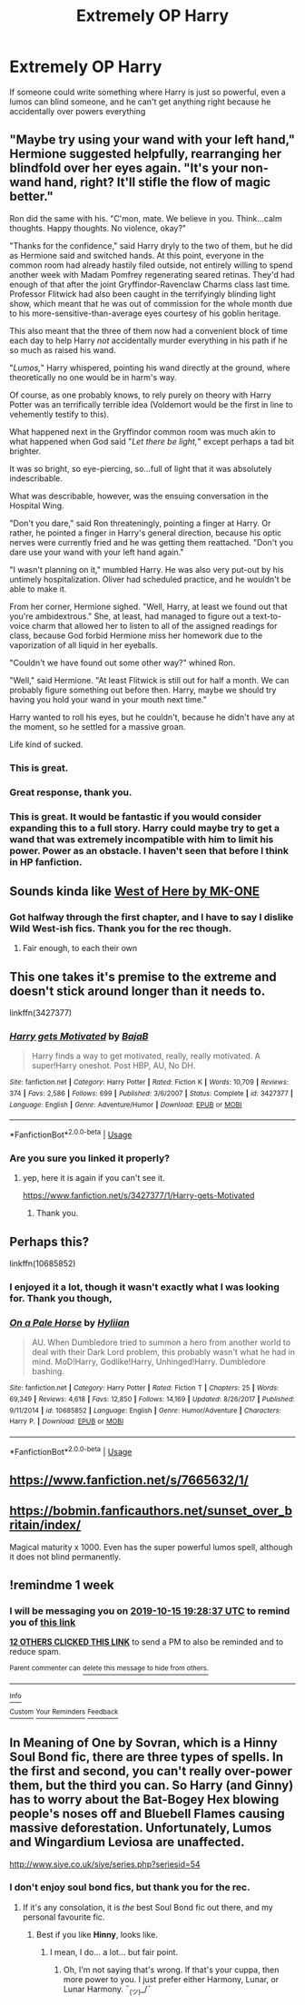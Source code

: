 #+TITLE: Extremely OP Harry

* Extremely OP Harry
:PROPERTIES:
:Score: 80
:DateUnix: 1570560558.0
:DateShort: 2019-Oct-08
:FlairText: Prompt
:END:
If someone could write something where Harry is just so powerful, even a lumos can blind someone, and he can't get anything right because he accidentally over powers everything


** "Maybe try using your wand with your left hand," Hermione suggested helpfully, rearranging her blindfold over her eyes again. "It's your non-wand hand, right? It'll stifle the flow of magic better."

Ron did the same with his. "C'mon, mate. We believe in you. Think...calm thoughts. Happy thoughts. No violence, okay?"

"Thanks for the confidence," said Harry dryly to the two of them, but he did as Hermione said and switched hands. At this point, everyone in the common room had already hastily filed outside, not entirely willing to spend another week with Madam Pomfrey regenerating seared retinas. They'd had enough of that after the joint Gryffindor-Ravenclaw Charms class last time. Professor Flitwick had also been caught in the terrifyingly blinding light show, which meant that he was out of commission for the whole month due to his more-sensitive-than-average eyes courtesy of his goblin heritage.

This also meant that the three of them now had a convenient block of time each day to help Harry /not/ accidentally murder everything in his path if he so much as raised his wand.

"/Lumos,/" Harry whispered, pointing his wand directly at the ground, where theoretically no one would be in harm's way.

Of course, as one probably knows, to rely purely on theory with Harry Potter was an terrifically terrible idea (Voldemort would be the first in line to vehemently testify to this).

What happened next in the Gryffindor common room was much akin to what happened when God said "/Let there be light,/" except perhaps a tad bit brighter.

It was so bright, so eye-piercing, so...full of light that it was absolutely indescribable.

What was describable, however, was the ensuing conversation in the Hospital Wing.

"Don't you dare," said Ron threateningly, pointing a finger at Harry. Or rather, he pointed a finger in Harry's general direction, because his optic nerves were currently fried and he was getting them reattached. "Don't you dare use your wand with your left hand again."

"I wasn't planning on it," mumbled Harry. He was also very put-out by his untimely hospitalization. Oliver had scheduled practice, and he wouldn't be able to make it.

From her corner, Hermione sighed. "Well, Harry, at least we found out that you're ambidextrous." She, at least, had managed to figure out a text-to-voice charm that allowed her to listen to all of the assigned readings for class, because God forbid Hermione miss her homework due to the vaporization of all liquid in her eyeballs.

"Couldn't we have found out some other way?" whined Ron.

"Well," said Hermione. "At least Flitwick is still out for half a month. We can probably figure something out before then. Harry, maybe we should try having you hold your wand in your mouth next time."

Harry wanted to roll his eyes, but he couldn't, because he didn't have any at the moment, so he settled for a massive groan.

Life kind of sucked.
:PROPERTIES:
:Author: alarmstrike
:Score: 28
:DateUnix: 1570577821.0
:DateShort: 2019-Oct-09
:END:

*** This is great.
:PROPERTIES:
:Author: VulpineKitsune
:Score: 5
:DateUnix: 1570642907.0
:DateShort: 2019-Oct-09
:END:


*** Great response, thank you.
:PROPERTIES:
:Score: 4
:DateUnix: 1570645213.0
:DateShort: 2019-Oct-09
:END:


*** This is great. It would be fantastic if you would consider expanding this to a full story. Harry could maybe try to get a wand that was extremely incompatible with him to limit his power. Power as an obstacle. I haven't seen that before I think in HP fanfiction.
:PROPERTIES:
:Author: gnarlin
:Score: 3
:DateUnix: 1570846036.0
:DateShort: 2019-Oct-12
:END:


** Sounds kinda like [[https://m.fanfiction.net/s/10015981/1/][West of Here by MK-ONE]]
:PROPERTIES:
:Score: 9
:DateUnix: 1570567831.0
:DateShort: 2019-Oct-09
:END:

*** Got halfway through the first chapter, and I have to say I dislike Wild West-ish fics. Thank you for the rec though.
:PROPERTIES:
:Score: 14
:DateUnix: 1570582117.0
:DateShort: 2019-Oct-09
:END:

**** Fair enough, to each their own
:PROPERTIES:
:Score: 8
:DateUnix: 1570582192.0
:DateShort: 2019-Oct-09
:END:


** This one takes it's premise to the extreme and doesn't stick around longer than it needs to.

linkffn(3427377)
:PROPERTIES:
:Author: ChooChooMcgoobs
:Score: 6
:DateUnix: 1570585149.0
:DateShort: 2019-Oct-09
:END:

*** [[https://www.fanfiction.net/s/3427377/1/][*/Harry gets Motivated/*]] by [[https://www.fanfiction.net/u/943028/BajaB][/BajaB/]]

#+begin_quote
  Harry finds a way to get motivated, really, really motivated. A super!Harry oneshot. Post HBP, AU, No DH.
#+end_quote

^{/Site/:} ^{fanfiction.net} ^{*|*} ^{/Category/:} ^{Harry} ^{Potter} ^{*|*} ^{/Rated/:} ^{Fiction} ^{K} ^{*|*} ^{/Words/:} ^{10,709} ^{*|*} ^{/Reviews/:} ^{374} ^{*|*} ^{/Favs/:} ^{2,586} ^{*|*} ^{/Follows/:} ^{699} ^{*|*} ^{/Published/:} ^{3/6/2007} ^{*|*} ^{/Status/:} ^{Complete} ^{*|*} ^{/id/:} ^{3427377} ^{*|*} ^{/Language/:} ^{English} ^{*|*} ^{/Genre/:} ^{Adventure/Humor} ^{*|*} ^{/Download/:} ^{[[http://www.ff2ebook.com/old/ffn-bot/index.php?id=3427377&source=ff&filetype=epub][EPUB]]} ^{or} ^{[[http://www.ff2ebook.com/old/ffn-bot/index.php?id=3427377&source=ff&filetype=mobi][MOBI]]}

--------------

*FanfictionBot*^{2.0.0-beta} | [[https://github.com/tusing/reddit-ffn-bot/wiki/Usage][Usage]]
:PROPERTIES:
:Author: FanfictionBot
:Score: 3
:DateUnix: 1570585206.0
:DateShort: 2019-Oct-09
:END:


*** Are you sure you linked it properly?
:PROPERTIES:
:Score: 3
:DateUnix: 1570585217.0
:DateShort: 2019-Oct-09
:END:

**** yep, here it is again if you can't see it.

[[https://www.fanfiction.net/s/3427377/1/Harry-gets-Motivated]]
:PROPERTIES:
:Author: ChooChooMcgoobs
:Score: 2
:DateUnix: 1570585292.0
:DateShort: 2019-Oct-09
:END:

***** Thank you.
:PROPERTIES:
:Score: 3
:DateUnix: 1570585323.0
:DateShort: 2019-Oct-09
:END:


** Perhaps this?

linkffn(10685852)
:PROPERTIES:
:Author: LittleDinghy
:Score: 6
:DateUnix: 1570581140.0
:DateShort: 2019-Oct-09
:END:

*** I enjoyed it a lot, though it wasn't exactly what I was looking for. Thank you though,
:PROPERTIES:
:Score: 4
:DateUnix: 1570584371.0
:DateShort: 2019-Oct-09
:END:


*** [[https://www.fanfiction.net/s/10685852/1/][*/On a Pale Horse/*]] by [[https://www.fanfiction.net/u/3305720/Hyliian][/Hyliian/]]

#+begin_quote
  AU. When Dumbledore tried to summon a hero from another world to deal with their Dark Lord problem, this probably wasn't what he had in mind. MoD!Harry, Godlike!Harry, Unhinged!Harry. Dumbledore bashing.
#+end_quote

^{/Site/:} ^{fanfiction.net} ^{*|*} ^{/Category/:} ^{Harry} ^{Potter} ^{*|*} ^{/Rated/:} ^{Fiction} ^{T} ^{*|*} ^{/Chapters/:} ^{25} ^{*|*} ^{/Words/:} ^{69,349} ^{*|*} ^{/Reviews/:} ^{4,618} ^{*|*} ^{/Favs/:} ^{12,850} ^{*|*} ^{/Follows/:} ^{14,169} ^{*|*} ^{/Updated/:} ^{8/26/2017} ^{*|*} ^{/Published/:} ^{9/11/2014} ^{*|*} ^{/id/:} ^{10685852} ^{*|*} ^{/Language/:} ^{English} ^{*|*} ^{/Genre/:} ^{Humor/Adventure} ^{*|*} ^{/Characters/:} ^{Harry} ^{P.} ^{*|*} ^{/Download/:} ^{[[http://www.ff2ebook.com/old/ffn-bot/index.php?id=10685852&source=ff&filetype=epub][EPUB]]} ^{or} ^{[[http://www.ff2ebook.com/old/ffn-bot/index.php?id=10685852&source=ff&filetype=mobi][MOBI]]}

--------------

*FanfictionBot*^{2.0.0-beta} | [[https://github.com/tusing/reddit-ffn-bot/wiki/Usage][Usage]]
:PROPERTIES:
:Author: FanfictionBot
:Score: 7
:DateUnix: 1570581155.0
:DateShort: 2019-Oct-09
:END:


** [[https://www.fanfiction.net/s/7665632/1/]]
:PROPERTIES:
:Author: CK971
:Score: 2
:DateUnix: 1570580813.0
:DateShort: 2019-Oct-09
:END:


** [[https://bobmin.fanficauthors.net/sunset_over_britain/index/]]

Magical maturity x 1000. Even has the super powerful lumos spell, although it does not blind permanently.
:PROPERTIES:
:Author: Restratus
:Score: 2
:DateUnix: 1570586345.0
:DateShort: 2019-Oct-09
:END:


** !remindme 1 week
:PROPERTIES:
:Author: aris_boch
:Score: 2
:DateUnix: 1570562917.0
:DateShort: 2019-Oct-08
:END:

*** I will be messaging you on [[http://www.wolframalpha.com/input/?i=2019-10-15%2019:28:37%20UTC%20To%20Local%20Time][*2019-10-15 19:28:37 UTC*]] to remind you of [[https://np.reddit.com/r/HPfanfiction/comments/df4bti/extremely_op_harry/f30v27u/][*this link*]]

[[https://np.reddit.com/message/compose/?to=RemindMeBot&subject=Reminder&message=%5Bhttps%3A%2F%2Fwww.reddit.com%2Fr%2FHPfanfiction%2Fcomments%2Fdf4bti%2Fextremely_op_harry%2Ff30v27u%2F%5D%0A%0ARemindMe%21%202019-10-15%2019%3A28%3A37%20UTC][*12 OTHERS CLICKED THIS LINK*]] to send a PM to also be reminded and to reduce spam.

^{Parent commenter can} [[https://np.reddit.com/message/compose/?to=RemindMeBot&subject=Delete%20Comment&message=Delete%21%20df4bti][^{delete this message to hide from others.}]]

--------------

[[https://np.reddit.com/r/RemindMeBot/comments/c5l9ie/remindmebot_info_v20/][^{Info}]]

[[https://np.reddit.com/message/compose/?to=RemindMeBot&subject=Reminder&message=%5BLink%20or%20message%20inside%20square%20brackets%5D%0A%0ARemindMe%21%20Time%20period%20here][^{Custom}]]
[[https://np.reddit.com/message/compose/?to=RemindMeBot&subject=List%20Of%20Reminders&message=MyReminders%21][^{Your Reminders}]]
[[https://np.reddit.com/message/compose/?to=Watchful1&subject=RemindMeBot%20Feedback][^{Feedback}]]
:PROPERTIES:
:Author: RemindMeBot
:Score: 1
:DateUnix: 1570562963.0
:DateShort: 2019-Oct-08
:END:


** In Meaning of One by Sovran, which is a Hinny Soul Bond fic, there are three types of spells. In the first and second, you can't really over-power them, but the third you can. So Harry (and Ginny) has to worry about the Bat-Bogey Hex blowing people's noses off and Bluebell Flames causing massive deforestation. Unfortunately, Lumos and Wingardium Leviosa are unaffected.

[[http://www.siye.co.uk/siye/series.php?seriesid=54]]
:PROPERTIES:
:Author: FavChanger
:Score: 1
:DateUnix: 1570568344.0
:DateShort: 2019-Oct-09
:END:

*** I don't enjoy soul bond fics, but thank you for the rec.
:PROPERTIES:
:Score: 1
:DateUnix: 1570584420.0
:DateShort: 2019-Oct-09
:END:

**** If it's any consolation, it is /the/ best Soul Bond fic out there, and my personal favourite fic.
:PROPERTIES:
:Author: FavChanger
:Score: 1
:DateUnix: 1570585338.0
:DateShort: 2019-Oct-09
:END:

***** Best if you like *Hinny*, looks like.
:PROPERTIES:
:Author: Jonn_Wolfe
:Score: 1
:DateUnix: 1571615157.0
:DateShort: 2019-Oct-21
:END:

****** I mean, I do... a lot... but fair point.
:PROPERTIES:
:Author: FavChanger
:Score: 2
:DateUnix: 1571616549.0
:DateShort: 2019-Oct-21
:END:

******* Oh, I'm not saying that's wrong. If that's your cuppa, then more power to you. I just prefer either Harmony, Lunar, or Lunar Harmony. ¯_(ツ)_/¯
:PROPERTIES:
:Author: Jonn_Wolfe
:Score: 1
:DateUnix: 1571723775.0
:DateShort: 2019-Oct-22
:END:
